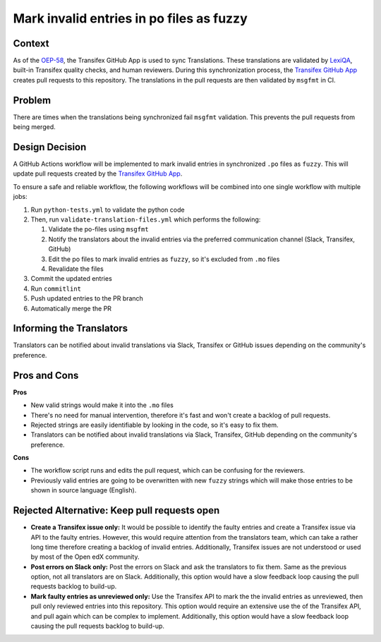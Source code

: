 Mark invalid entries in po files as fuzzy
#########################################

Context
*******
As of the `OEP-58`_, the Transifex GitHub App is used to sync Translations.
These translations are validated by `LexiQA`_, built-in Transifex quality
checks, and human reviewers. During this synchronization process, the
`Transifex GitHub App`_ creates pull requests to this repository. The
translations in the pull requests are then validated by ``msgfmt`` in CI.

Problem
*******
There are times when the translations being synchronized fail ``msgfmt``
validation. This prevents the pull requests from being merged.


Design Decision
***************

A GitHub Actions workflow will be implemented to mark invalid entries in
synchronized ``.po`` files as ``fuzzy``. This will update pull requests
created by the `Transifex GitHub App`_.

To ensure a safe and reliable workflow, the following workflows will be
combined into one single workflow with multiple jobs:

#. Run ``python-tests.yml`` to validate the python code
#. Then, run ``validate-translation-files.yml`` which performs the following:

   #. Validate the po-files using ``msgfmt``
   #. Notify the translators about the invalid entries via the preferred
      communication channel (Slack, Transifex, GitHub)
   #. Edit the po files to mark invalid entries as ``fuzzy``, so it's
      excluded from ``.mo`` files
   #. Revalidate the files

#. Commit the updated entries
#. Run ``commitlint``
#. Push updated entries to the PR branch
#. Automatically merge the PR


Informing the Translators
*************************
Translators can be notified about invalid translations via Slack, Transifex
or GitHub issues depending on the community's preference.

Pros and Cons
*************

**Pros**

* New valid strings would make it into the ``.mo`` files
* There's no need for manual intervention, therefore it's fast and won't
  create a backlog of pull requests.
* Rejected strings are easily identifiable by looking in the code, so it's
  easy to fix them.
* Translators can be notified about invalid translations via Slack, Transifex,
  GitHub depending on the community's preference.


**Cons**

* The workflow script runs and edits the pull request, which can be
  confusing for the reviewers.
* Previously valid entries are going to be overwritten with new ``fuzzy``
  strings which will make those entries to be shown in source language
  (English).

Rejected Alternative: Keep pull requests open
*********************************************

- **Create a Transifex issue only:** It would be possible to identify the
  faulty entries and create a Transifex issue via API to the faulty entries.
  However, this would require attention from the translators
  team, which can take a rather long time therefore creating a backlog of
  invalid entries. Additionally, Transifex issues are not understood or used
  by most of the Open edX community.

- **Post errors on Slack only:** Post the errors on Slack and ask the
  translators
  to fix them. Same as the previous option, not all translators are on Slack.
  Additionally, this option would have a slow feedback loop causing the pull
  requests backlog to build-up.

- **Mark faulty entries as unreviewed only:** Use the Transifex API to mark
  the the invalid entries as unreviewed, then pull only
  reviewed entries into this repository.
  This option would require an extensive use the of the Transifex API,
  and pull again which can be complex to implement. Additionally, this option
  would have a slow feedback loop causing the pull requests backlog to
  build-up.


.. _OEP-58: https://open-edx-proposals.readthedocs.io/en/latest/architectural-decisions/oep-0058-arch-translations-management.html
.. _LexiQA: https://help.transifex.com/en/articles/6219179-lexiqa
.. _Transifex GitHub App: https://github.com/apps/transifex-integration
